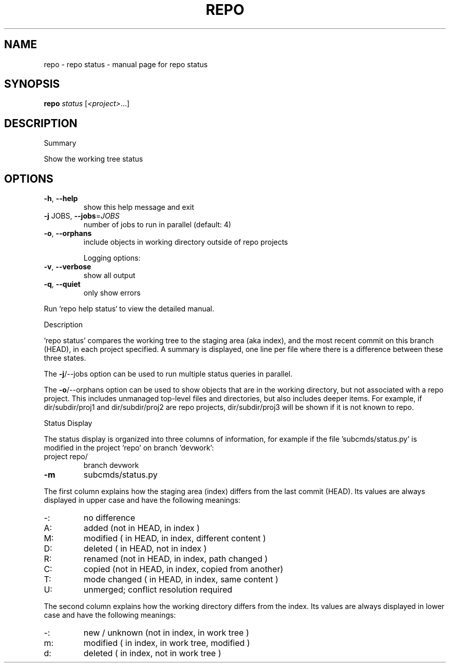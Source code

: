 .\" DO NOT MODIFY THIS FILE!  It was generated by help2man 1.47.8.
.TH REPO "1" "June 2021" "repo status" "Repo Manual"
.SH NAME
repo \- repo status - manual page for repo status
.SH SYNOPSIS
.B repo
\fI\,status \/\fR[\fI\,<project>\/\fR...]
.SH DESCRIPTION
Summary
.PP
Show the working tree status
.SH OPTIONS
.TP
\fB\-h\fR, \fB\-\-help\fR
show this help message and exit
.TP
\fB\-j\fR JOBS, \fB\-\-jobs\fR=\fI\,JOBS\/\fR
number of jobs to run in parallel (default: 4)
.TP
\fB\-o\fR, \fB\-\-orphans\fR
include objects in working directory outside of repo
projects
.IP
Logging options:
.TP
\fB\-v\fR, \fB\-\-verbose\fR
show all output
.TP
\fB\-q\fR, \fB\-\-quiet\fR
only show errors
.PP
Run `repo help status` to view the detailed manual.
.PP
Description
.PP
\&'repo status' compares the working tree to the staging area (aka index), and the
most recent commit on this branch (HEAD), in each project specified. A summary
is displayed, one line per file where there is a difference between these three
states.
.PP
The \fB\-j\fR/\-\-jobs option can be used to run multiple status queries in parallel.
.PP
The \fB\-o\fR/\-\-orphans option can be used to show objects that are in the working
directory, but not associated with a repo project. This includes unmanaged
top\-level files and directories, but also includes deeper items. For example, if
dir/subdir/proj1 and dir/subdir/proj2 are repo projects, dir/subdir/proj3 will
be shown if it is not known to repo.
.PP
Status Display
.PP
The status display is organized into three columns of information, for example
if the file 'subcmds/status.py' is modified in the project 'repo' on branch
\&'devwork':
.TP
project repo/
branch devwork
.TP
\fB\-m\fR
subcmds/status.py
.PP
The first column explains how the staging area (index) differs from the last
commit (HEAD). Its values are always displayed in upper case and have the
following meanings:
.TP
\-:
no difference
.TP
A:
added         (not in HEAD,     in index                     )
.TP
M:
modified      (    in HEAD,     in index, different content  )
.TP
D:
deleted       (    in HEAD, not in index                     )
.TP
R:
renamed       (not in HEAD,     in index, path changed       )
.TP
C:
copied        (not in HEAD,     in index, copied from another)
.TP
T:
mode changed  (    in HEAD,     in index, same content       )
.TP
U:
unmerged; conflict resolution required
.PP
The second column explains how the working directory differs from the index. Its
values are always displayed in lower case and have the following meanings:
.TP
\-:
new / unknown (not in index,     in work tree                )
.TP
m:
modified      (    in index,     in work tree, modified      )
.TP
d:
deleted       (    in index, not in work tree                )
